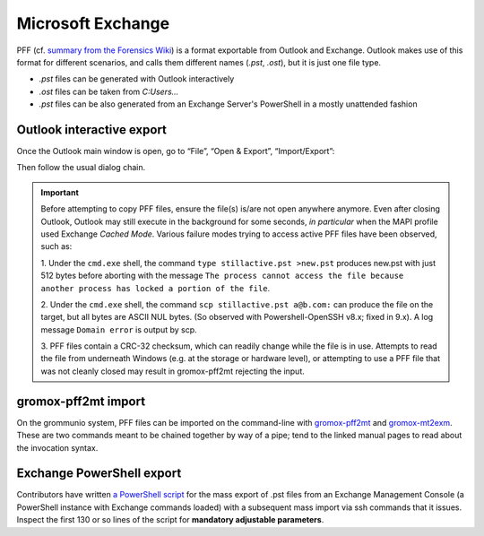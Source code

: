 ..
        SPDX-License-Identifier: CC-BY-SA-4.0 or-later
        SPDX-FileCopyrightText: 2025 grommunio GmbH

##################
Microsoft Exchange
##################

PFF (cf. `summary from the Forensics Wiki
<https://forensics.wiki/personal_folder_file_%28pab%2C_pst%2C_ost%29/>`_)
is a format exportable from Outlook and Exchange. Outlook makes use of this
format for different scenarios, and calls them different names (`.pst`,
`.ost`), but it is just one file type.

* `.pst` files can be generated with Outlook interactively
* `.ost` files can be taken from `C:\Users\...`
* `.pst` files can be also generated from an Exchange Server's PowerShell in a
  mostly unattended fashion


Outlook interactive export
==========================

Once the Outlook main window is open, go to “File”, “Open & Export”,
“Import/Export”:

.. image:: olexport1.png

.. image:: olexport2.png

Then follow the usual dialog chain.

.. image:: olexport3.png

.. image:: olexport4.png

.. image:: olexport5.png

.. image:: olexport6.png

.. important::
   Before attempting to copy PFF files, ensure the file(s) is/are not open
   anywhere anymore. Even after closing Outlook, Outlook may still execute in
   the background for some seconds, *in particular* when the MAPI profile used
   Exchange *Cached Mode*. Various failure modes trying to access active PFF
   files have been observed, such as:

   1. Under the ``cmd.exe`` shell, the command ``type
   stillactive.pst >new.pst`` produces new.pst with just 512 bytes before
   aborting with the message ``The process cannot access the file because
   another process has locked a portion of the file``.

   2. Under the ``cmd.exe`` shell, the command ``scp stillactive.pst a@b.com:``
   can produce the file on the target, but all bytes are ASCII NUL bytes.
   (So observed with Powershell-OpenSSH v8.x; fixed in 9.x).
   A log message ``Domain error`` is output by scp.

   3. PFF files contain a CRC-32 checksum, which can readily change while the
   file is in use. Attempts to read the file from underneath Windows (e.g. at
   the storage or hardware level), or attempting to use a PFF file that was not
   cleanly closed may result in gromox-pff2mt rejecting the input.


gromox-pff2mt import
====================

On the grommunio system, PFF files can be imported on the command-line with
`gromox-pff2mt </man/gromox-pff2mt.8.html>`_ and `gromox-mt2exm
</man/gromox-mt2exm.8.html>`_. These are two commands meant to be chained
together by way of a pipe; tend to the linked manual pages to read about the
invocation syntax.

.. image:: gxpff2mt.png

.. image:: gxdone.png


Exchange PowerShell export
==========================

Contributors have written `a PowerShell script
<https://github.com/grommunio/gromox/blob/master/tools/exchange2grommunio.ps1>`_
for the mass export of .pst files from an Exchange Management Console (a
PowerShell instance with Exchange commands loaded) with a subsequent mass
import via ssh commands that it issues. Inspect the first 130 or so lines of
the script for **mandatory adjustable parameters**.
